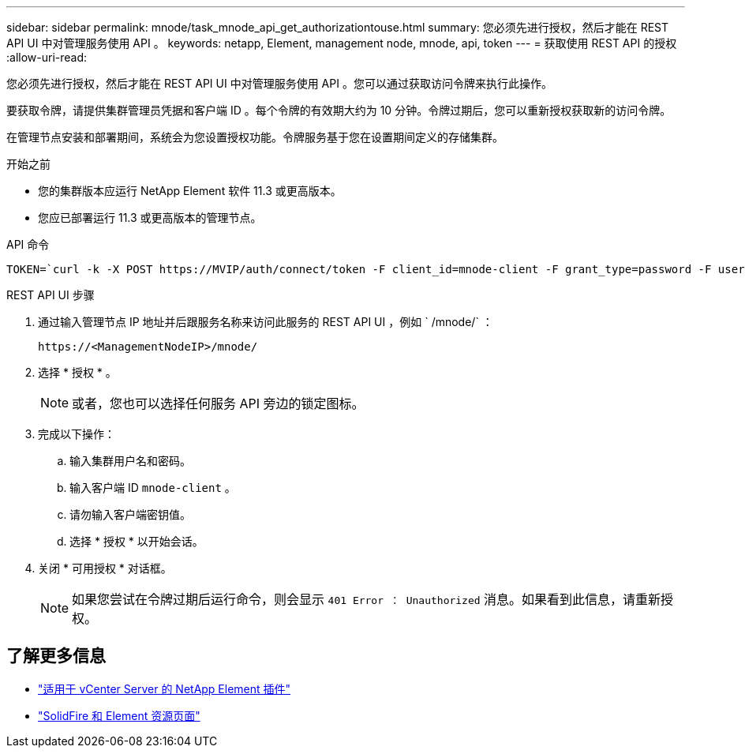 ---
sidebar: sidebar 
permalink: mnode/task_mnode_api_get_authorizationtouse.html 
summary: 您必须先进行授权，然后才能在 REST API UI 中对管理服务使用 API 。 
keywords: netapp, Element, management node, mnode, api, token 
---
= 获取使用 REST API 的授权
:allow-uri-read: 


[role="lead"]
您必须先进行授权，然后才能在 REST API UI 中对管理服务使用 API 。您可以通过获取访问令牌来执行此操作。

要获取令牌，请提供集群管理员凭据和客户端 ID 。每个令牌的有效期大约为 10 分钟。令牌过期后，您可以重新授权获取新的访问令牌。

在管理节点安装和部署期间，系统会为您设置授权功能。令牌服务基于您在设置期间定义的存储集群。

.开始之前
* 您的集群版本应运行 NetApp Element 软件 11.3 或更高版本。
* 您应已部署运行 11.3 或更高版本的管理节点。


.API 命令
[listing]
----
TOKEN=`curl -k -X POST https://MVIP/auth/connect/token -F client_id=mnode-client -F grant_type=password -F username=CLUSTER_ADMIN -F password=CLUSTER_PASSWORD|awk -F':' '{print $2}'|awk -F',' '{print $1}'|sed s/\"//g`
----
.REST API UI 步骤
. 通过输入管理节点 IP 地址并后跟服务名称来访问此服务的 REST API UI ，例如 ` /mnode/` ：
+
[listing]
----
https://<ManagementNodeIP>/mnode/
----
. 选择 * 授权 * 。
+

NOTE: 或者，您也可以选择任何服务 API 旁边的锁定图标。

. 完成以下操作：
+
.. 输入集群用户名和密码。
.. 输入客户端 ID `mnode-client` 。
.. 请勿输入客户端密钥值。
.. 选择 * 授权 * 以开始会话。


. 关闭 * 可用授权 * 对话框。
+

NOTE: 如果您尝试在令牌过期后运行命令，则会显示 `401 Error ： Unauthorized` 消息。如果看到此信息，请重新授权。



[discrete]
== 了解更多信息

* https://docs.netapp.com/us-en/vcp/index.html["适用于 vCenter Server 的 NetApp Element 插件"^]
* https://www.netapp.com/data-storage/solidfire/documentation["SolidFire 和 Element 资源页面"^]


